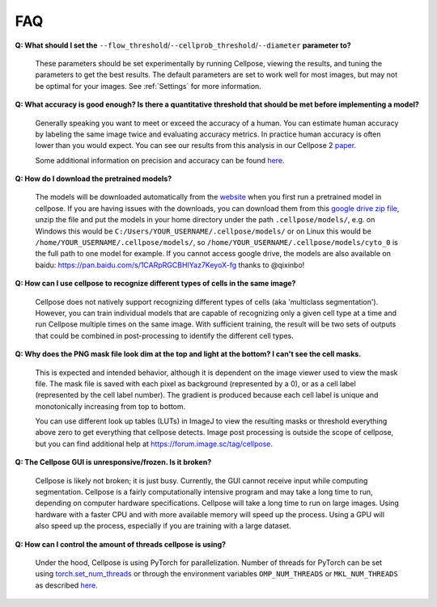 FAQ
~~~~~~~~~~~~~~~~~~~~~~~~

**Q: What should I set the** ``--flow_threshold``/``--cellprob_threshold``/``--diameter`` **parameter to?**

    These parameters should be set experimentally by running Cellpose, viewing the results, and tuning the parameters
    to get the best results. The default parameters are set to work well for most images, but may not be optimal
    for your images. See :ref:`Settings` for more information.


**Q: What accuracy is good enough? Is there a quantitative threshold that should be met before implementing a model?**

    Generally speaking you want to meet or exceed the accuracy of a human. You can estimate human accuracy by labeling
    the same image twice and evaluating accuracy metrics. In practice human accuracy is often lower than you would
    expect. You can see our results from this analysis in our Cellpose 2
    `paper <https://www.biorxiv.org/content/10.1101/2022.04.01.486764v1>`_.

    Some additional information on precision and accuracy can be found `here <https://forum.image.sc/t/how-to-interpret-cellposes-average-precision-model-evaluation-value/75231/3>`_.


**Q: How do I download the pretrained models?**

    The models will be downloaded automatically from the `website <https://www.cellpose.org/>`_ when you first run a
    pretrained model in cellpose. If you are having issues with the downloads, you can download them from this
    `google drive zip file <https://drive.google.com/file/d/1zHGFYCqRCTwTPwgEUMNZu0EhQy2zaovg/view?usp=sharing>`_,
    unzip the file and put the models in your home directory under the path ``.cellpose/models/``,
    e.g. on Windows this would be ``C:/Users/YOUR_USERNAME/.cellpose/models/`` or on Linux this would be
    ``/home/YOUR_USERNAME/.cellpose/models/``, so ``/home/YOUR_USERNAME/.cellpose/models/cyto_0`` is the full
    path to one model for example. If you cannot access google drive, the models are also available on
    baidu: https://pan.baidu.com/s/1CARpRGCBHIYaz7KeyoX-fg thanks to @qixinbo!


**Q: How can I use cellpose to recognize different types of cells in the same image?**

    Cellpose does not natively support recognizing different types of cells (aka 'multiclass segmentation').
    However, you can train individual models that are capable of recognizing only a given cell type at a time and run
    Cellpose multiple times on the same image. With sufficient training, the result will be two sets of
    outputs that could be combined in post-processing to identify the different cell types.


**Q: Why does the PNG mask file look dim at the top and light at the bottom? I can't see the cell masks.**

    This is expected and intended behavior, although it is dependent on the image viewer used to view
    the mask file. The mask file is saved with each pixel as background
    (represented by a 0), or as a cell label (represented by the cell label number). The gradient is
    produced because each cell label is unique and monotonically increasing from top to bottom.

    You can use different look up tables (LUTs) in ImageJ to view the resulting masks or threshold everything
    above zero to get everything that cellpose detects. Image post processing is outside the scope
    of cellpose, but you can find additional help at https://forum.image.sc/tag/cellpose.

**Q: The Cellpose GUI is unresponsive/frozen. Is it broken?**

    Cellpose is likely not broken; it is just busy. Currently, the GUI cannot receive input while computing
    segmentation. Cellpose is a fairly computationally intensive program and may take a long time
    to run, depending on computer hardware specifications. Cellpose will take a long time to run on large images.
    Using hardware with a faster CPU and with more available memory will speed up the process. Using a GPU will
    also speed up the process, especially if you are training with a large dataset.


**Q: How can I control the amount of threads cellpose is using?**

    Under the hood, Cellpose is using PyTorch for parallelization. Number of threads for PyTorch can be set
    using `torch.set_num_threads <https://pytorch.org/docs/stable/generated/torch.set_num_threads.html>`_ or through the environment
    variables ``OMP_NUM_THREADS`` or ``MKL_NUM_THREADS`` as described
    `here <https://pytorch.org/docs/stable/threading_environment_variables.html>`_.
